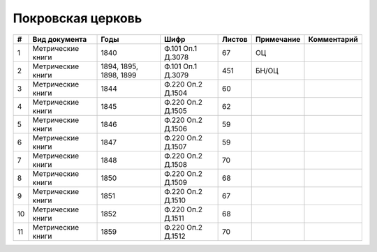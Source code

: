 
.. Church datasheet RST template
.. Autogenerated by cfp-sphinx.py

.. index:: Покровская церковь

Покровская церковь
==================

.. list-table::
   :header-rows: 1

   * - #
     - Вид документа
     - Годы
     - Шифр
     - Листов
     - Примечание
     - Комментарий

   * - 1
     - Метрические книги
     - 1840
     - Ф.101 Оп.1 Д.3078
     - 67
     - ОЦ
     - 
   * - 2
     - Метрические книги
     - 1894, 1895, 1898, 1899
     - Ф.101 Оп.1 Д.3079
     - 451
     - БН/ОЦ
     - 
   * - 3
     - Метрические книги
     - 1844
     - Ф.220 Оп.2 Д.1504
     - 60
     - 
     - 
   * - 4
     - Метрические книги
     - 1845
     - Ф.220 Оп.2 Д.1505
     - 62
     - 
     - 
   * - 5
     - Метрические книги
     - 1846
     - Ф.220 Оп.2 Д.1506
     - 59
     - 
     - 
   * - 6
     - Метрические книги
     - 1847
     - Ф.220 Оп.2 Д.1507
     - 59
     - 
     - 
   * - 7
     - Метрические книги
     - 1848
     - Ф.220 Оп.2 Д.1508
     - 70
     - 
     - 
   * - 8
     - Метрические книги
     - 1850
     - Ф.220 Оп.2 Д.1509
     - 68
     - 
     - 
   * - 9
     - Метрические книги
     - 1851
     - Ф.220 Оп.2 Д.1510
     - 67
     - 
     - 
   * - 10
     - Метрические книги
     - 1852
     - Ф.220 Оп.2 Д.1511
     - 68
     - 
     - 
   * - 11
     - Метрические книги
     - 1859
     - Ф.220 Оп.2 Д.1512
     - 70
     - 
     - 


